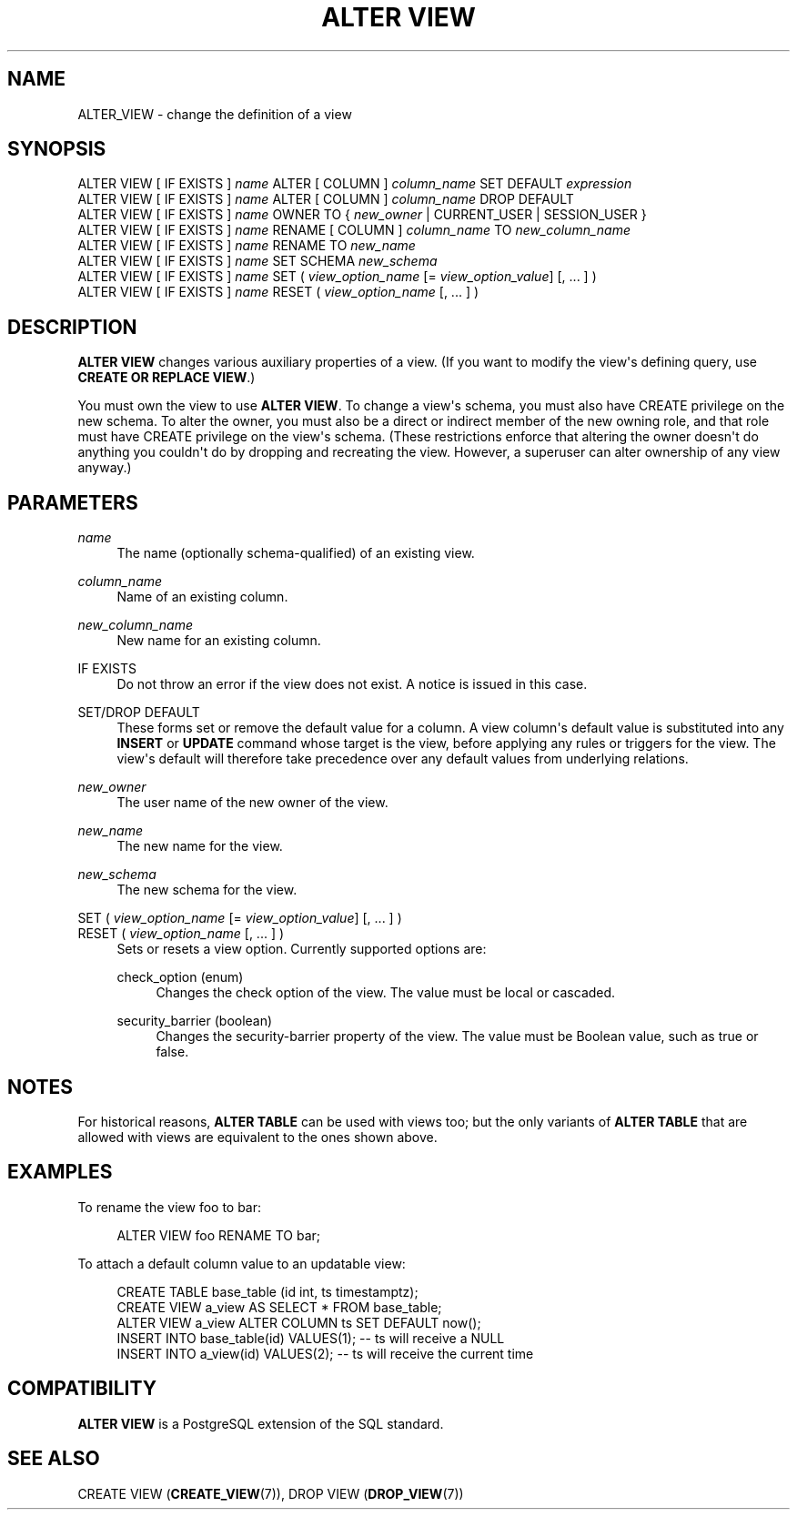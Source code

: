 '\" t
.\"     Title: ALTER VIEW
.\"    Author: The PostgreSQL Global Development Group
.\" Generator: DocBook XSL Stylesheets vsnapshot <http://docbook.sf.net/>
.\"      Date: 2022
.\"    Manual: PostgreSQL 13.7 Documentation
.\"    Source: PostgreSQL 13.7
.\"  Language: English
.\"
.TH "ALTER VIEW" "7" "2022" "PostgreSQL 13.7" "PostgreSQL 13.7 Documentation"
.\" -----------------------------------------------------------------
.\" * Define some portability stuff
.\" -----------------------------------------------------------------
.\" ~~~~~~~~~~~~~~~~~~~~~~~~~~~~~~~~~~~~~~~~~~~~~~~~~~~~~~~~~~~~~~~~~
.\" http://bugs.debian.org/507673
.\" http://lists.gnu.org/archive/html/groff/2009-02/msg00013.html
.\" ~~~~~~~~~~~~~~~~~~~~~~~~~~~~~~~~~~~~~~~~~~~~~~~~~~~~~~~~~~~~~~~~~
.ie \n(.g .ds Aq \(aq
.el       .ds Aq '
.\" -----------------------------------------------------------------
.\" * set default formatting
.\" -----------------------------------------------------------------
.\" disable hyphenation
.nh
.\" disable justification (adjust text to left margin only)
.ad l
.\" -----------------------------------------------------------------
.\" * MAIN CONTENT STARTS HERE *
.\" -----------------------------------------------------------------
.SH "NAME"
ALTER_VIEW \- change the definition of a view
.SH "SYNOPSIS"
.sp
.nf
ALTER VIEW [ IF EXISTS ] \fIname\fR ALTER [ COLUMN ] \fIcolumn_name\fR SET DEFAULT \fIexpression\fR
ALTER VIEW [ IF EXISTS ] \fIname\fR ALTER [ COLUMN ] \fIcolumn_name\fR DROP DEFAULT
ALTER VIEW [ IF EXISTS ] \fIname\fR OWNER TO { \fInew_owner\fR | CURRENT_USER | SESSION_USER }
ALTER VIEW [ IF EXISTS ] \fIname\fR RENAME [ COLUMN ] \fIcolumn_name\fR TO \fInew_column_name\fR
ALTER VIEW [ IF EXISTS ] \fIname\fR RENAME TO \fInew_name\fR
ALTER VIEW [ IF EXISTS ] \fIname\fR SET SCHEMA \fInew_schema\fR
ALTER VIEW [ IF EXISTS ] \fIname\fR SET ( \fIview_option_name\fR [= \fIview_option_value\fR] [, \&.\&.\&. ] )
ALTER VIEW [ IF EXISTS ] \fIname\fR RESET ( \fIview_option_name\fR [, \&.\&.\&. ] )
.fi
.SH "DESCRIPTION"
.PP
\fBALTER VIEW\fR
changes various auxiliary properties of a view\&. (If you want to modify the view\*(Aqs defining query, use
\fBCREATE OR REPLACE VIEW\fR\&.)
.PP
You must own the view to use
\fBALTER VIEW\fR\&. To change a view\*(Aqs schema, you must also have
CREATE
privilege on the new schema\&. To alter the owner, you must also be a direct or indirect member of the new owning role, and that role must have
CREATE
privilege on the view\*(Aqs schema\&. (These restrictions enforce that altering the owner doesn\*(Aqt do anything you couldn\*(Aqt do by dropping and recreating the view\&. However, a superuser can alter ownership of any view anyway\&.)
.SH "PARAMETERS"
.PP
\fIname\fR
.RS 4
The name (optionally schema\-qualified) of an existing view\&.
.RE
.PP
\fIcolumn_name\fR
.RS 4
Name of an existing column\&.
.RE
.PP
\fInew_column_name\fR
.RS 4
New name for an existing column\&.
.RE
.PP
IF EXISTS
.RS 4
Do not throw an error if the view does not exist\&. A notice is issued in this case\&.
.RE
.PP
SET/DROP DEFAULT
.RS 4
These forms set or remove the default value for a column\&. A view column\*(Aqs default value is substituted into any
\fBINSERT\fR
or
\fBUPDATE\fR
command whose target is the view, before applying any rules or triggers for the view\&. The view\*(Aqs default will therefore take precedence over any default values from underlying relations\&.
.RE
.PP
\fInew_owner\fR
.RS 4
The user name of the new owner of the view\&.
.RE
.PP
\fInew_name\fR
.RS 4
The new name for the view\&.
.RE
.PP
\fInew_schema\fR
.RS 4
The new schema for the view\&.
.RE
.PP
SET ( \fIview_option_name\fR [= \fIview_option_value\fR] [, \&.\&.\&. ] )
.br
RESET ( \fIview_option_name\fR [, \&.\&.\&. ] )
.RS 4
Sets or resets a view option\&. Currently supported options are:
.PP
check_option (enum)
.RS 4
Changes the check option of the view\&. The value must be
local
or
cascaded\&.
.RE
.PP
security_barrier (boolean)
.RS 4
Changes the security\-barrier property of the view\&. The value must be Boolean value, such as
true
or
false\&.
.RE
.RE
.SH "NOTES"
.PP
For historical reasons,
\fBALTER TABLE\fR
can be used with views too; but the only variants of
\fBALTER TABLE\fR
that are allowed with views are equivalent to the ones shown above\&.
.SH "EXAMPLES"
.PP
To rename the view
foo
to
bar:
.sp
.if n \{\
.RS 4
.\}
.nf
ALTER VIEW foo RENAME TO bar;
.fi
.if n \{\
.RE
.\}
.PP
To attach a default column value to an updatable view:
.sp
.if n \{\
.RS 4
.\}
.nf
CREATE TABLE base_table (id int, ts timestamptz);
CREATE VIEW a_view AS SELECT * FROM base_table;
ALTER VIEW a_view ALTER COLUMN ts SET DEFAULT now();
INSERT INTO base_table(id) VALUES(1);  \-\- ts will receive a NULL
INSERT INTO a_view(id) VALUES(2);  \-\- ts will receive the current time
.fi
.if n \{\
.RE
.\}
.SH "COMPATIBILITY"
.PP
\fBALTER VIEW\fR
is a
PostgreSQL
extension of the SQL standard\&.
.SH "SEE ALSO"
CREATE VIEW (\fBCREATE_VIEW\fR(7)), DROP VIEW (\fBDROP_VIEW\fR(7))
